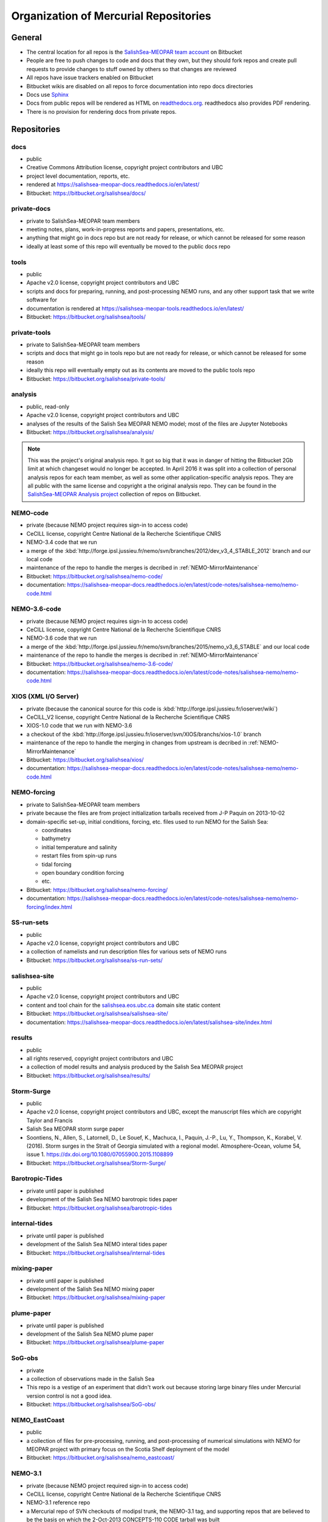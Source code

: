 .. _team-repos:

Organization of Mercurial Repositories
======================================

General
-------

* The central location for all repos is the `SalishSea-MEOPAR team account`_ on Bitbucket

  .. _SalishSea-MEOPAR team account: https://bitbucket.org/salishsea/

* People are free to push changes to code and docs that they own,
  but they should fork repos and create pull requests to provide changes to stuff owned by others so that changes are reviewed

* All repos have issue trackers enabled on Bitbucket

* Bitbucket wikis are disabled on all repos to force documentation into repo docs directories

* Docs use Sphinx_

  .. _Sphinx: http://sphinx-doc.org/

* Docs from public repos will be rendered as HTML on `readthedocs.org`_.
  readthedocs also provides PDF rendering.

  .. _readthedocs.org: https://readthedocs.org/profiles/salishsea/

* There is no provision for rendering docs from private repos.


Repositories
------------

.. _docs-repo:

docs
~~~~

* public
* Creative Commons Attribution license, copyright project contributors and UBC
* project level documentation, reports, etc.
* rendered at https://salishsea-meopar-docs.readthedocs.io/en/latest/
* Bitbucket: https://bitbucket.org/salishsea/docs/


.. _private-docs-repo:

private-docs
~~~~~~~~~~~~

* private to SalishSea-MEOPAR team members
* meeting notes, plans, work-in-progress reports and papers, presentations, etc.
* anything that might go in docs repo but are not ready for release,
  or which cannot be released for some reason
* ideally at least some of this repo will eventually be moved to the public docs repo


.. _tools-repo:

tools
~~~~~

* public
* Apache v2.0 license, copyright project contributors and UBC
* scripts and docs for
  preparing, running, and post-processing NEMO runs,
  and any other support task that we write software for
* documentation is rendered at https://salishsea-meopar-tools.readthedocs.io/en/latest/
* Bitbucket: https://bitbucket.org/salishsea/tools/


.. _private-tools-repo:

private-tools
~~~~~~~~~~~~~

* private to SalishSea-MEOPAR team members
* scripts and docs that might go in tools repo but are not ready for release,
  or which cannot be released for some reason
* ideally this repo will eventually empty out as its contents are moved to the public tools repo
* Bitbucket: https://bitbucket.org/salishsea/private-tools/


.. _analysis-repo:

analysis
~~~~~~~~

* public, read-only
* Apache v2.0 license, copyright project contributors and UBC
* analyses of the results of the Salish Sea MEOPAR NEMO model;
  most of the files are Jupyter Notebooks
* Bitbucket: https://bitbucket.org/salishsea/analysis/

.. note::
    This was the project's original analysis repo.
    It got so big that it was in danger of hitting the Bitbucket 2Gb limit at which changeset would no longer be accepted.
    In April 2016 it was split into a collection of personal analysis repos for each team member,
    as well as some other application-specific analysis repos.
    They are all public with the same license and copyright a the original analysis repo.
    They can be found in the `SalishSea-MEOPAR Analysis project`_ collection of repos on Bitbucket.

    .. _SalishSea-MEOPAR Analysis project: https://bitbucket.org/account/user/salishsea/projects/SSM_ANALYSIS


.. _NEMO-code-repo:

NEMO-code
~~~~~~~~~

* private
  (because NEMO project requires sign-in to access code)
* CeCILL license, copyright Centre National de la Recherche Scientifique CNRS
* NEMO-3.4 code that we run
* a merge of the :kbd:`http://forge.ipsl.jussieu.fr/nemo/svn/branches/2012/dev_v3_4_STABLE_2012` branch and our local code
* maintenance of the repo to handle the merges is decribed in :ref:`NEMO-MirrorMaintenance`
* Bitbucket: https://bitbucket.org/salishsea/nemo-code/
* documentation: https://salishsea-meopar-docs.readthedocs.io/en/latest/code-notes/salishsea-nemo/nemo-code.html


.. _NEMO-3.6-code-repo:

NEMO-3.6-code
~~~~~~~~~~~~~

* private
  (because NEMO project requires sign-in to access code)
* CeCILL license, copyright Centre National de la Recherche Scientifique CNRS
* NEMO-3.6 code that we run
* a merge of the :kbd:`http://forge.ipsl.jussieu.fr/nemo/svn/branches/2015/nemo_v3_6_STABLE` and our local code
* maintenance of the repo to handle the merges is decribed in :ref:`NEMO-MirrorMaintenance`
* Bitbucket: https://bitbucket.org/salishsea/nemo-3.6-code/
* documentation: https://salishsea-meopar-docs.readthedocs.io/en/latest/code-notes/salishsea-nemo/nemo-code.html


.. _XIOS-repo:

XIOS (XML I/O Server)
~~~~

* private
  (because the canonical source for this code is :kbd:`http://forge.ipsl.jussieu.fr/ioserver/wiki`)
* CeCILL_V2 license, copyright Centre National de la Recherche Scientifique CNRS
* XIOS-1.0 code that we run with NEMO-3.6
* a checkout of the :kbd:`http://forge.ipsl.jussieu.fr/ioserver/svn/XIOS/branchs/xios-1.0` branch
* maintenance of the repo to handle the merging in changes from upstream is decribed in :ref:`NEMO-MirrorMaintenance`
* Bitbucket: https://bitbucket.org/salishsea/xios/
* documentation: https://salishsea-meopar-docs.readthedocs.io/en/latest/code-notes/salishsea-nemo/nemo-code.html


.. _NEMO-forcing-repo:

NEMO-forcing
~~~~~~~~~~~~

* private to SalishSea-MEOPAR team members
* private because the files are from project initialization tarballs received from J-P Paquin on 2013-10-02
* domain-specific set-up,
  initial conditions,
  forcing,
  etc.
  files used to run NEMO for the Salish Sea:

  * coordinates
  * bathymetry
  * initial temperature and salinity
  * restart files from spin-up runs
  * tidal forcing
  * open boundary condition forcing
  * etc.

* Bitbucket: https://bitbucket.org/salishsea/nemo-forcing/
* documentation: https://salishsea-meopar-docs.readthedocs.io/en/latest/code-notes/salishsea-nemo/nemo-forcing/index.html


.. _SS-run-sets-repo:

SS-run-sets
~~~~~~~~~~~

* public
* Apache v2.0 license, copyright project contributors and UBC
* a collection of namelists and run description files for various sets of NEMO runs
* Bitbucket: https://bitbucket.org/salishsea/ss-run-sets/


.. _salishsea-site-repo:

salishsea-site
~~~~~~~~~~~~~~

* public
* Apache v2.0 license, copyright project contributors and UBC
* content and tool chain for the `salishsea.eos.ubc.ca`_ domain site static content
* Bitbucket: https://bitbucket.org/salishsea/salishsea-site/
* documentation: https://salishsea-meopar-docs.readthedocs.io/en/latest/salishsea-site/index.html

  .. _salishsea.eos.ubc.ca: https://salishsea.eos.ubc.ca/


.. _results-repo:

results
~~~~~~~

* public
* all rights reserved, copyright project contributors and UBC
* a collection of model results and analysis produced by the Salish Sea MEOPAR project
* Bitbucket: https://bitbucket.org/salishsea/results/


.. _storm-surge-repo:

Storm-Surge
~~~~~~~~~~~

* public
* Apache v2.0 license,
  copyright project contributors and UBC,
  except the manuscript files which are copyright Taylor and Francis
* Salish Sea MEOPAR storm surge paper
* Soontiens, N., Allen, S., Latornell, D., Le Souef, K., Machuca, I., Paquin, J.-P., Lu, Y., Thompson, K., Korabel, V. (2016).
  Storm surges in the Strait of Georgia simulated with a regional model.
  Atmosphere-Ocean, volume 54, issue 1.
  https://dx.doi.org/10.1080/07055900.2015.1108899
* Bitbucket: https://bitbucket.org/salishsea/Storm-Surge/


.. _barotropic-tides:

Barotropic-Tides
~~~~~~~~~~~~~~~~

* private until paper is published
* development of the Salish Sea NEMO barotropic tides paper
* Bitbucket: https://bitbucket.org/salishsea/barotropic-tides


.. _internal-tides:

internal-tides
~~~~~~~~~~~~~~

* private until paper is published
* development of the Salish Sea NEMO interal tides paper
* Bitbucket: https://bitbucket.org/salishsea/internal-tides


.. _mixing-paper:

mixing-paper
~~~~~~~~~~~~

* private until paper is published
* development of the Salish Sea NEMO mixing paper
* Bitbucket: https://bitbucket.org/salishsea/mixing-paper


.. _plume-paper:

plume-paper
~~~~~~~~~~~

* private until paper is published
* development of the Salish Sea NEMO plume paper
* Bitbucket: https://bitbucket.org/salishsea/plume-paper


.. _SoG-obs-repo:

SoG-obs
~~~~~~~

* private
* a collection of observations made in the Salish Sea
* This repo is a vestige of an experiment that didn't work out because storing large binary files under Mercurial version control is not a good idea.
* Bitbucket: https://bitbucket.org/salishsea/SoG-obs/


.. _NEMO_EastCoast-repo:

NEMO_EastCoast
~~~~~~~~~~~~~~

* public
* a collection of files for pre-processing,
  running,
  and post-processing of numerical simulations with NEMO for MEOPAR project
  with primary focus on the Scotia Shelf deployment of the model
* Bitbucket: https://bitbucket.org/salishsea/nemo_eastcoast/


.. _NEMO-3.1-repo:

NEMO-3.1
~~~~~~~~

* private
  (because NEMO project required sign-in to access code)
* CeCILL license, copyright Centre National de la Recherche Scientifique CNRS
* NEMO-3.1 reference repo
* a Mercurial repo of SVN checkouts of modipsl trunk, the NEMO-3.1 tag, and supporting repos that are believed to be the basis on which the 2-Oct-2013 CONCEPTS-110 CODE tarball was built
* documentation rendered at https://salishsea-meopar-docs.readthedocs.io/en/latest/code-notes/salishsea-nemo/nemo31-concepts110.html
* Bitbucket: https://bitbucket.org/salishsea/nemo-3.1/


.. _CONCEPTS-110-repo:

CONCEPTS-110
~~~~~~~~~~~~

* private
  (because NEMO project required sign-in to access code)
* CeCILL license, copyright Centre National de la Recherche Scientifique CNRS
* CONCEPTS-110 reference repo
* a Mercurial repo of the CODE.tar tarball received from J-P Paquin on 2-Oct-2013
* documentation rendered at https://salishsea-meopar-docs.readthedocs.io/en/latest/code-notes/salishsea-nemo/nemo31-concepts110.html
* Bitbucket: https://bitbucket.org/salishsea/concepts-110/
